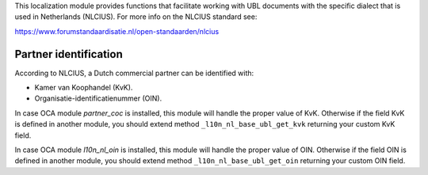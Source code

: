 This localization module provides functions that facilitate working with UBL
documents with the specific dialect that is used in Netherlands (NLCIUS).
For more info on the NLCIUS standard see:

https://www.forumstandaardisatie.nl/open-standaarden/nlcius

Partner identification
----------------------

According to NLCIUS, a Dutch commercial partner can be identified with:

- Kamer van Koophandel (KvK).
- Organisatie-identificatienummer (OIN).

In case OCA module `partner_coc` is installed, this module will handle the proper
value of KvK. Otherwise if the field KvK is defined in another module,
you should extend method ``_l10n_nl_base_ubl_get_kvk`` returning your custom KvK field.

In case OCA module `l10n_nl_oin` is installed, this module will handle the proper
value of OIN. Otherwise if the field OIN is defined in another module,
you should extend method ``_l10n_nl_base_ubl_get_oin`` returning your custom OIN field.
